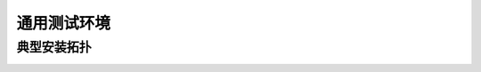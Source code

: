 通用测试环境
=================

典型安装拓扑
------------

.. image:: /_static/imags/deploy_struct.png
    :width: 100%